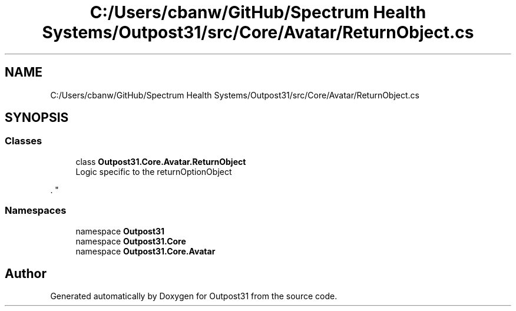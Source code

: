 .TH "C:/Users/cbanw/GitHub/Spectrum Health Systems/Outpost31/src/Core/Avatar/ReturnObject.cs" 3 "Mon Jul 1 2024" "Outpost31" \" -*- nroff -*-
.ad l
.nh
.SH NAME
C:/Users/cbanw/GitHub/Spectrum Health Systems/Outpost31/src/Core/Avatar/ReturnObject.cs
.SH SYNOPSIS
.br
.PP
.SS "Classes"

.in +1c
.ti -1c
.RI "class \fBOutpost31\&.Core\&.Avatar\&.ReturnObject\fP"
.br
.RI "Logic specific to the returnOptionObject
.PP
\&. "
.in -1c
.SS "Namespaces"

.in +1c
.ti -1c
.RI "namespace \fBOutpost31\fP"
.br
.ti -1c
.RI "namespace \fBOutpost31\&.Core\fP"
.br
.ti -1c
.RI "namespace \fBOutpost31\&.Core\&.Avatar\fP"
.br
.in -1c
.SH "Author"
.PP 
Generated automatically by Doxygen for Outpost31 from the source code\&.
